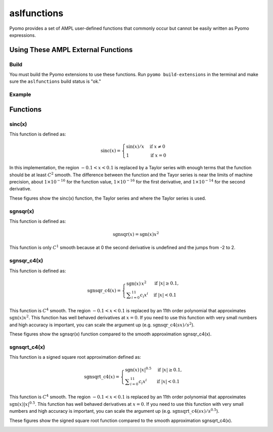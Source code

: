 aslfunctions
============

Pyomo provides a set of AMPL user-defined functions that commonly occur but cannot be easily written as Pyomo expressions. 

Using These AMPL External Functions
-----------------------------------

Build
~~~~~

You must build the Pyomo extensions to use these functions.  Run ``pyomo build-extensions`` in the terminal and make sure the ``aslfunctions`` build status is "ok."

Example
~~~~~~~

.. doctest::

    >>> import pyomo.environ as pyo
    >>> from pyomo.common.fileutils import find_library
    >>> flib = find_library("libaslfunctions")
    >>> m = pyo.ConcreteModel(name = 'AMPLExternalFunctions')
    >>> m.sinc = pyo.ExternalFunction(library=flib, function="sinc")
    >>> m.x = pyo.Var()
    >>> m.z = pyo.Var()
    >>> m.constraint = pyo.Constraint(expr = m.z == m.sinc(m.x))

Functions
---------

sinc(x)
~~~~~~~

This function is defined as:

.. math::

    \text{sinc}(x) = \begin{cases}
        \sin(x) / x & \text{if } x \neq 0 \\
        1 & \text{if } x = 0
    \end{cases}

In this implementation, the region :math:`-0.1 < x < 0.1` is replaced by a Taylor series with enough terms that the function should be at least :math:`C^2` smooth.  The difference between the function and the Tayor series is near the limits of machine precision, about :math:`1 \times 10^{-16}` for the function value,  :math:`1 \times 10^{-16}` for the first derivative, and :math:`1 \times 10^{-14}` for the second derivative.

These figures show the sinc(x) function, the Taylor series and where the Taylor series is used.

.. image:: figs/sinc_f.png

.. image:: figs/sinc_fx.png

.. image:: figs/sinc_fxx.png


sgnsqr(x)
~~~~~~~~~

This function is defined as:

.. math::

    \text{sgnsqr}(x) = \text{sgn}(x)x^2

This function is only :math:`C^1` smooth because at 0 the second derivative is undefined and the jumps from -2 to 2.  

sgnsqr_c4(x)
~~~~~~~~~~~~


This function is defined as:

.. math::

   \operatorname{sgnsqr\_c4}(x) =
   \begin{cases}
       \operatorname{sgn}(x)\,x^2 & \text{if } |x| \ge 0.1, \\
       \displaystyle\sum_{i=0}^{11} c_i x^i & \text{if } |x| < 0.1
   \end{cases}

This function is :math:`C^4` smooth. The region :math:`-0.1 < x < 0.1` is replaced by an 11th order polynomial that approximates :math:`\text{sgn}(x)x^2`. This function has well behaved derivatives at :math:`x=0`. If you need to use this function with very small numbers and high accuracy is important, you can scale the argument up (e.g. :math:`\operatorname{sgnsqr\_c4}(sx)/s^2`).

These figures show the sgnsqr(x) function compared to the smooth approximation sgnsqr_c4(x).

.. image:: figs/sgnsqr_f.png

.. image:: figs/sgnsqr_fx.png

.. image:: figs/sgnsqr_fxx.png


sgnsqrt_c4(x)
~~~~~~~~~~~~~

This function is a signed square root approximation defined as:

.. math::

   \operatorname{sgnsqrt\_c4}(x) =
   \begin{cases}
       \operatorname{sgn}(x)\,|x|^{0.5} & \text{if } |x| \ge 0.1, \\
       \displaystyle\sum_{i=0}^{11} c_i x^i & \text{if } |x| < 0.1
   \end{cases}

This function is :math:`C^4` smooth.  The region :math:`-0.1 < x < 0.1` is replaced by an 11th order polynomial that approximates :math:`\text{sgn}(x)|x|^{0.5}`.  This function has well behaved derivatives at :math:`x=0`.  If you need to use this function with very small numbers and high accuracy is important, you can scale the argument up (e.g. :math:`\operatorname{sgnsqrt\_c4}(sx)/s^{0.5}`).

These figures show the signed square root function compared to the smooth approximation sgnsqrt_c4(x).

.. image:: figs/sgnsqrt_c4_err.png

.. image:: figs/sgnsqrt_c4_f.png

.. image:: figs/sgnsqrt_c4_fx.png

.. image:: figs/sgnsqrt_c4_fxx.png

